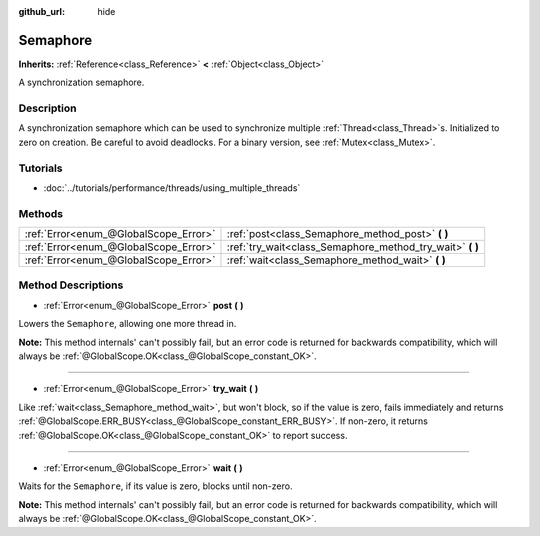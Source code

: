 :github_url: hide

.. Generated automatically by doc/tools/make_rst.py in Godot's source tree.
.. DO NOT EDIT THIS FILE, but the Semaphore.xml source instead.
.. The source is found in doc/classes or modules/<name>/doc_classes.

.. _class_Semaphore:

Semaphore
=========

**Inherits:** :ref:`Reference<class_Reference>` **<** :ref:`Object<class_Object>`

A synchronization semaphore.

Description
-----------

A synchronization semaphore which can be used to synchronize multiple :ref:`Thread<class_Thread>`\ s. Initialized to zero on creation. Be careful to avoid deadlocks. For a binary version, see :ref:`Mutex<class_Mutex>`.

Tutorials
---------

- :doc:`../tutorials/performance/threads/using_multiple_threads`

Methods
-------

+---------------------------------------+--------------------------------------------------------------+
| :ref:`Error<enum_@GlobalScope_Error>` | :ref:`post<class_Semaphore_method_post>` **(** **)**         |
+---------------------------------------+--------------------------------------------------------------+
| :ref:`Error<enum_@GlobalScope_Error>` | :ref:`try_wait<class_Semaphore_method_try_wait>` **(** **)** |
+---------------------------------------+--------------------------------------------------------------+
| :ref:`Error<enum_@GlobalScope_Error>` | :ref:`wait<class_Semaphore_method_wait>` **(** **)**         |
+---------------------------------------+--------------------------------------------------------------+

Method Descriptions
-------------------

.. _class_Semaphore_method_post:

- :ref:`Error<enum_@GlobalScope_Error>` **post** **(** **)**

Lowers the ``Semaphore``, allowing one more thread in.

\ **Note:** This method internals' can't possibly fail, but an error code is returned for backwards compatibility, which will always be :ref:`@GlobalScope.OK<class_@GlobalScope_constant_OK>`.

----

.. _class_Semaphore_method_try_wait:

- :ref:`Error<enum_@GlobalScope_Error>` **try_wait** **(** **)**

Like :ref:`wait<class_Semaphore_method_wait>`, but won't block, so if the value is zero, fails immediately and returns :ref:`@GlobalScope.ERR_BUSY<class_@GlobalScope_constant_ERR_BUSY>`. If non-zero, it returns :ref:`@GlobalScope.OK<class_@GlobalScope_constant_OK>` to report success.

----

.. _class_Semaphore_method_wait:

- :ref:`Error<enum_@GlobalScope_Error>` **wait** **(** **)**

Waits for the ``Semaphore``, if its value is zero, blocks until non-zero.

\ **Note:** This method internals' can't possibly fail, but an error code is returned for backwards compatibility, which will always be :ref:`@GlobalScope.OK<class_@GlobalScope_constant_OK>`.

.. |virtual| replace:: :abbr:`virtual (This method should typically be overridden by the user to have any effect.)`
.. |const| replace:: :abbr:`const (This method has no side effects. It doesn't modify any of the instance's member variables.)`
.. |vararg| replace:: :abbr:`vararg (This method accepts any number of arguments after the ones described here.)`
